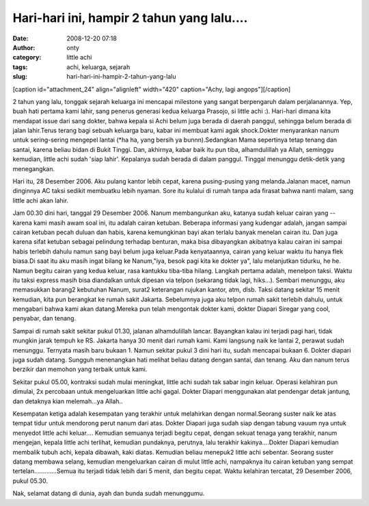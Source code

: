 Hari-hari ini, hampir 2 tahun yang lalu....
###########################################
:date: 2008-12-20 07:18
:author: onty
:category: little achi
:tags: achi, keluarga, sejarah
:slug: hari-hari-ini-hampir-2-tahun-yang-lalu

[caption id="attachment\_24" align="alignleft" width="420"
caption="Achy, lagi angops"]\ |Achy, lagi angops|\ [/caption]

2 tahun yang lalu, tonggak sejarah keluarga ini mencapai milestone yang
sangat berpengaruh dalam perjalanannya. Yep, buah hati pertama kami
lahir, sang penerus generasi kedua keluarga Prasojo, si little achi :).
Hari-hari dimana kita mendapat issue dari sang dokter, bahwa kepala si
Achi belum juga berada di daerah panggul, sehingga belum berada di jalan
lahir.Terus terang bagi sebuah keluarga baru, kabar ini membuat kami
agak shock.Dokter menyarankan nanum untuk sering-sering mengepel lantai
(\*ha ha, yang bersih ya bunnn).Sedangkan Mama sepertinya tetap tenang
dan santai, karena beliau bidan di Bukit Tinggi. Dan, akhirnya, kabar
baik itu pun tiba, alhamdulillah ya Allah, seminggu kemudian, little
achi sudah 'siap lahir'. Kepalanya sudah berada di dalam panggul.
Tinggal menunggu detik-detik yang menegangkan.

Hari itu, 28 Desember 2006. Aku pulang kantor lebih cepat, karena
pusing-pusing yang melanda.Jalanan macet, namun dinginnya AC taksi
sedikit membuatku lebih nyaman. Sore itu kulalui di rumah tanpa ada
firasat bahwa nanti malam, sang little achi akan lahir.

Jam 00.30 dini hari, tanggal 29 Desember 2006. Nanum membangunkan aku,
katanya sudah keluar cairan yang -- karena kami masih awam soal ini, itu
adalah cairan ketuban. Beberapa informasi yang kudengar adalah, jangan
sampai cairan ketuban pecah duluan dan habis, karena kemungkinan bayi
akan terlalu banyak menelan cairan itu. Dan juga karena sifat ketuban
sebagai pelindung terhadap benturan, maka bisa dibayangkan akibatnya
kalau cairan ini sampai habis terlebih dahulu namun sang bayi belum juga
keluar.Pada kenyataannya, cairan yang keluar waktu itu hanya flek
biasa.Di saat itu aku masih ingat bilang ke Nanum,"iya, besok pagi kita
ke dokter ya", lalu melanjutkan tidurku, he he. Namun begitu cairan yang
kedua keluar, rasa kantukku tiba-tiba hilang. Langkah pertama adalah,
menelpon taksi. Waktu itu taksi express masih bisa diandalkan untuk
dipesan via telpon (sekarang tidak lagi, hiks...). Sembari menunggu, aku
memasukkan barang2 kebutuhan Nanum, surat2 keterangan rujukan kantor,
atm, dlsb. Taksi datang sekitar 15 menit kemudian, kita pun berangkat ke
rumah sakit Jakarta. Sebelumnya juga aku telpon rumah sakit terlebih
dahulu, untuk mengabari bahwa kami akan datang.Mereka pun telah
mengontak dokter kami, dokter Diapari Siregar yang cool, penyabar, dan
tenang.

Sampai di rumah sakit sekitar pukul 01.30, jalanan alhamdulillah lancar.
Bayangkan kalau ini terjadi pagi hari, tidak mungkin jarak tempuh ke RS.
Jakarta hanya 30 menit dari rumah kami. Kami langsung naik ke lantai 2,
perawat sudah menunggu. Ternyata masih baru bukaan 1. Namun sekitar
pukul 3 dini hari itu, sudah mencapai bukaan 6. Dokter diapari juga
sudah datang. Sungguh menenangkan hati melihat beliau datang dengan
santai, dan tenang. Aku dan nanum terus berzikir dan memohon yang
terbaik untuk kami.

Sekitar pukul 05.00, kontraksi sudah mulai meningkat, little achi sudah
tak sabar ingin keluar. Operasi kelahiran pun dimulai, 2x percobaan
untuk mengeluarkan little achi gagal. Dokter Diapari menggunakan alat
pendengar detak jantung, dan detaknya kian melemah...ya Allah..

Kesempatan ketiga adalah kesempatan yang terakhir untuk melahirkan
dengan normal.Seorang suster naik ke atas tempat tidur untuk mendorong
perut nanum dari atas. Dokter Diapari juga sudah siap dengan tabung
vauum nya untuk menyedot little achi keluar.... Kemudian semuanya
terjadi begitu cepat, dengan sekuat tenaga yang terakhir, nanum
mengejan, kepala little achi terlihat, kemudian pundaknya, perutnya,
lalu terakhir kakinya....Dokter Diapari kemudian membalik tubuh achi,
kepala dibawah, kaki diatas. Kemudian beliau menepuk2 little achi
sebentar. Seorang suster datang membawa selang, kemudian mengeluarkan
cairan di mulut little achi, nampaknya itu cairan ketuban yang sempat
tertelan.............Semua itu terjadi tidak lebih dari 5 menit, dan
begitu cepat. Waktu kelahiran tercatat, 29 Desember 2006, pukul 05.30.

Nak, selamat datang di dunia, ayah dan bunda sudah menunggumu.

.. |Achy, lagi angops| image:: http://theprasojos.files.wordpress.com/2009/01/cimg1946.jpg
